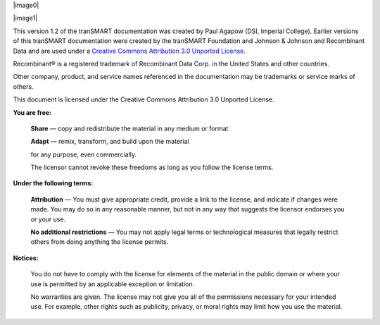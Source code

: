 |image0|

|image1|


This version 1.2 of the tranSMART documentation was created by Paul Agapow (DSI, Imperial College). Earlier versions of this tranSMART documentation were created by the tranSMART Foundation and Johnson & Johnson and Recombinant Data and are used under a `Creative Commons Attribution 3.0 Unported License. <http://creativecommons.org/licenses/by/3.0/>`__

Recombinant® is a registered trademark of Recombinant Data Corp. in the United States and other countries.

Other company, product, and service names referenced in the documentation may be trademarks or service marks of others.

.. image:: https://i.creativecommons.org/l/by/3.0/88x31.png
  :align: center
  :target: http://creativecommons.org/licenses/by/3.0/
  :alt: This work is licensed under a Creative Commons Attribution 3.0 Unported License

This document is licensed under the Creative Commons Attribution 3.0 Unported License.

**You are free:**

  **Share** — copy and redistribute the material in any medium or format

  **Adapt** — remix, transform, and build upon the material

  for any purpose, even commercially.

  The licensor cannot revoke these freedoms as long as you follow the license terms.

**Under the following terms:**

  **Attribution** — You must give appropriate credit, provide a link to the license, and indicate if changes were made. You may do so in any reasonable manner, but not in any way that suggests the licensor endorses you or your use.

  **No additional restrictions** — You may not apply legal terms or technological measures that legally restrict others from doing anything the license permits.

**Notices:**

  You do not have to comply with the license for elements of the material in the public domain or where your use is permitted by an applicable exception or limitation.

  No warranties are given. The license may not give you all of the permissions necessary for your intended use. For example, other rights such as publicity, privacy, or moral rights may limit how you use the material.
